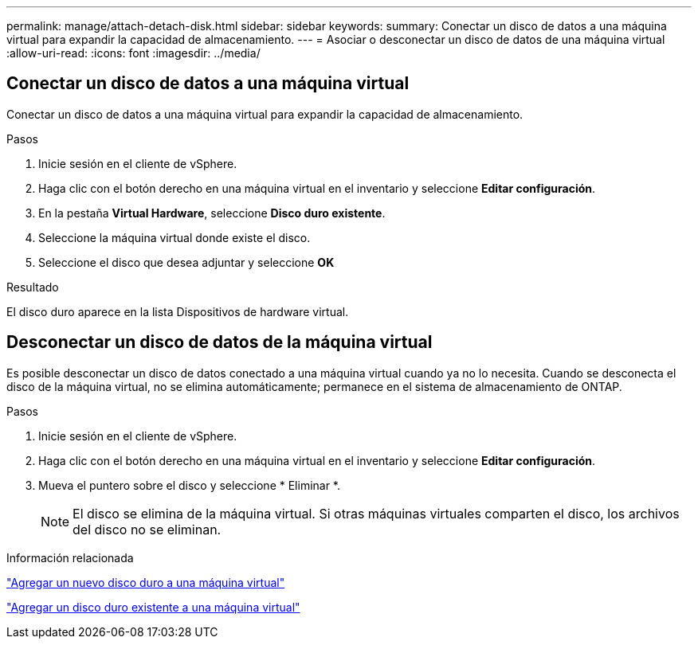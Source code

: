 ---
permalink: manage/attach-detach-disk.html 
sidebar: sidebar 
keywords:  
summary: Conectar un disco de datos a una máquina virtual para expandir la capacidad de almacenamiento. 
---
= Asociar o desconectar un disco de datos de una máquina virtual
:allow-uri-read: 
:icons: font
:imagesdir: ../media/




== Conectar un disco de datos a una máquina virtual

Conectar un disco de datos a una máquina virtual para expandir la capacidad de almacenamiento.

.Pasos
. Inicie sesión en el cliente de vSphere.
. Haga clic con el botón derecho en una máquina virtual en el inventario y seleccione *Editar configuración*.
. En la pestaña *Virtual Hardware*, seleccione *Disco duro existente*.
. Seleccione la máquina virtual donde existe el disco.
. Seleccione el disco que desea adjuntar y seleccione *OK*


.Resultado
El disco duro aparece en la lista Dispositivos de hardware virtual.



== Desconectar un disco de datos de la máquina virtual

Es posible desconectar un disco de datos conectado a una máquina virtual cuando ya no lo necesita. Cuando se desconecta el disco de la máquina virtual, no se elimina automáticamente; permanece en el sistema de almacenamiento de ONTAP.

.Pasos
. Inicie sesión en el cliente de vSphere.
. Haga clic con el botón derecho en una máquina virtual en el inventario y seleccione *Editar configuración*.
. Mueva el puntero sobre el disco y seleccione * Eliminar *.
+

NOTE: El disco se elimina de la máquina virtual. Si otras máquinas virtuales comparten el disco, los archivos del disco no se eliminan.



.Información relacionada
https://techdocs.broadcom.com/us/en/vmware-cis/vsphere/vsphere/7-0/vsphere-virtual-machine-administration-guide-7-0/configuring-virtual-machine-hardwarevm-admin/virtual-disk-configurationvm-admin/add-a-hard-disk-to-a-virtual-machinevm-admin/add-a-new-hard-disk-to-a-virtual-machinevm-admin.html["Agregar un nuevo disco duro a una máquina virtual"]

https://techdocs.broadcom.com/us/en/vmware-cis/vsphere/vsphere/7-0/vsphere-virtual-machine-administration-guide-7-0/configuring-virtual-machine-hardwarevm-admin/virtual-disk-configurationvm-admin/add-a-hard-disk-to-a-virtual-machinevm-admin/add-an-existing-hard-disk-to-a-virtual-machinevm-admin.html["Agregar un disco duro existente a una máquina virtual"]
